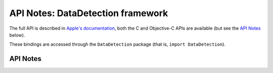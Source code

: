 .. module:: DataDetection
   :platform: macOS 12+
   :synopsis: Bindings for the DataDetection framework

API Notes: DataDetection framework
===================================

The full API is described in `Apple's documentation`__, both
the C and Objective-C APIs are available (but see the `API Notes`_ below).

.. __: https://developer.apple.com/documentation/datadetection/?preferredLanguage=occ

These bindings are accessed through the ``DataDetection`` package (that is, ``import DataDetection``).

.. macosadded:: 12


API Notes
---------
